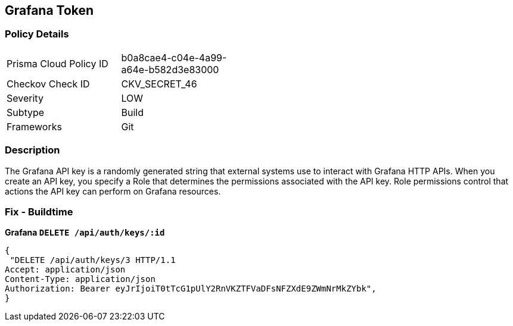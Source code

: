 == Grafana Token


=== Policy Details 

[width=45%]
[cols="1,1"]
|=== 
|Prisma Cloud Policy ID 
| b0a8cae4-c04e-4a99-a64e-b582d3e83000

|Checkov Check ID 
|CKV_SECRET_46

|Severity
|LOW

|Subtype
|Build

|Frameworks
|Git

|=== 



=== Description 


The Grafana API key is a randomly generated string that external systems use to interact with Grafana HTTP APIs.
When you create an API key, you specify a Role that determines the permissions associated with the API key.
Role permissions control that actions the API key can perform on Grafana resources.

=== Fix - Buildtime


*Grafana `DELETE /api/auth/keys/:id`* 




[source,text]
----
{
 "DELETE /api/auth/keys/3 HTTP/1.1
Accept: application/json
Content-Type: application/json
Authorization: Bearer eyJrIjoiT0tTcG1pUlY2RnVKZTFVaDFsNFZXdE9ZWmNrMkZYbk",
}
----

